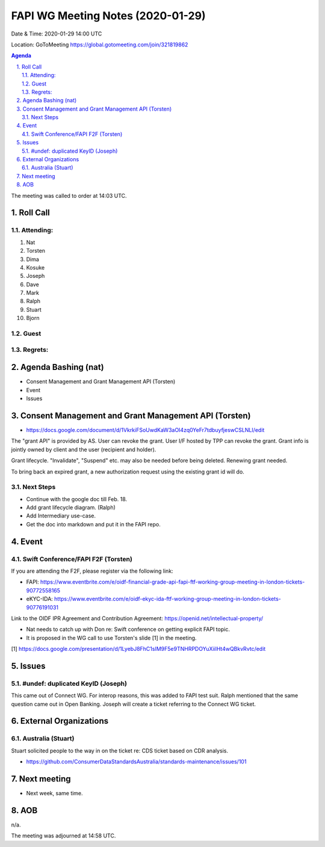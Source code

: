 ============================================
FAPI WG Meeting Notes (2020-01-29) 
============================================
Date & Time: 2020-01-29 14:00 UTC

Location: GoToMeeting https://global.gotomeeting.com/join/321819862

.. sectnum:: 
   :suffix: .


.. contents:: Agenda

The meeting was called to order at 14:03 UTC. 

Roll Call
===========
Attending:
--------------------
#. Nat
#. Torsten
#. Dima
#. Kosuke
#. Joseph
#. Dave
#. Mark
#. Ralph
#. Stuart
#. Bjorn

Guest
-------


Regrets: 
---------------------    

Agenda Bashing (nat)
==================================
* Consent Management and Grant Management API (Torsten)
* Event 
* Issues

Consent Management and Grant Management API (Torsten)
========================================================
* https://docs.google.com/document/d/1VkrkiFSoUwdKaW3aOI4zq0YeFr7tdbuyfjeswCSLNLI/edit

The "grant API" is provided by AS. 
User can revoke the grant. 
User I/F hosted by TPP can revoke the grant. 
Grant info is jointly owned by client and the user (recipient and holder). 

Grant lifecycle. "Invalidate", "Suspend" etc. may also be needed before being deleted. 
Renewing grant needed. 

To bring back an expired grant, a new authorization request using the existing grant id will do. 

Next Steps
------------
* Continue with the google doc till Feb. 18. 
* Add grant lifecycle diagram. (Ralph) 
* Add Intermediary use-case. 
* Get the doc into markdown and put it in the FAPI repo. 

Event
======
Swift Conference/FAPI F2F (Torsten)
-------------------------------------
If you are attending the F2F, please register via the following link: 

* FAPI: https://www.eventbrite.com/e/oidf-financial-grade-api-fapi-ftf-working-group-meeting-in-london-tickets-90772558165
* eKYC-IDA: https://www.eventbrite.com/e/oidf-ekyc-ida-ftf-working-group-meeting-in-london-tickets-90776191031
 
Link to the OIDF IPR Agreement and Contribution Agreement: https://openid.net/intellectual-property/

* Nat needs to catch up with Don re: Swift conference on getting explicit FAPI topic. 
* It is proposed in the WG call to use Torsten's slide [1] in the meeting.  

[1] https://docs.google.com/presentation/d/1LyebJ8FhC1sIM9F5e9TNHRPDOYuXiilHt4wQBkvRvtc/edit

Issues
========
#undef: duplicated KeyID (Joseph)
------------------------------------
This came out of Connect WG. 
For interop reasons, this was added to FAPI test suit. 
Ralph mentioned that the same question came out in Open Banking. 
Joseph will create a ticket referring to the Connect WG ticket. 


External Organizations
=============================

Australia (Stuart)
--------------------------
Stuart solicited people to the way in on the ticket re: 
CDS ticket based on CDR analysis. 

* https://github.com/ConsumerDataStandardsAustralia/standards-maintenance/issues/101


Next meeting
======================
* Next week, same time. 

AOB
==========================
n/a.

The meeting was adjourned at 14:58 UTC.